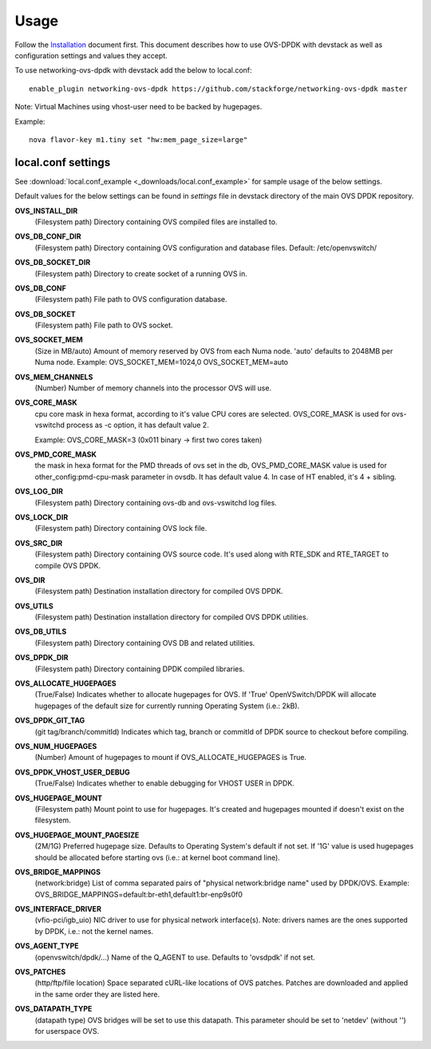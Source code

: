 =====
Usage
=====
Follow the `Installation <installation.html>`_ document first.
This document describes how to use OVS-DPDK with devstack as well as configuration settings and values they accept.

To use networking-ovs-dpdk with devstack add the below to local.conf::

    enable_plugin networking-ovs-dpdk https://github.com/stackforge/networking-ovs-dpdk master


Note: Virtual Machines using vhost-user need to be backed by hugepages.


Example::

    nova flavor-key m1.tiny set "hw:mem_page_size=large"


local.conf settings
-------------------
See :download:`local.conf_example <_downloads/local.conf_example>` for sample usage of the below settings.

Default values for the below settings can be found in `settings` file in devstack directory of the main OVS DPDK repository.

**OVS_INSTALL_DIR**
    (Filesystem path) Directory containing OVS compiled files are installed to.

**OVS_DB_CONF_DIR**
    (Filesystem path) Directory containing OVS configuration and database files.
    Default: /etc/openvswitch/

**OVS_DB_SOCKET_DIR**
    (Filesystem path) Directory to create socket of a running OVS in.

**OVS_DB_CONF**
    (Filesystem path) File path to OVS configuration database.

**OVS_DB_SOCKET**
    (Filesystem path) File path to OVS socket.

**OVS_SOCKET_MEM**
    (Size in MB/auto) Amount of memory reserved by OVS from each Numa node. 'auto' defaults to 2048MB per Numa node.
    Example:
    OVS_SOCKET_MEM=1024,0
    OVS_SOCKET_MEM=auto

**OVS_MEM_CHANNELS**
    (Number) Number of memory channels into the processor OVS will use.

**OVS_CORE_MASK**
    cpu core mask in hexa format, according to it's value CPU cores are selected.
    OVS_CORE_MASK is used for ovs-vswitchd process as -c option, it has default value 2.

    Example:
    OVS_CORE_MASK=3 (0x011 binary -> first two cores taken)

**OVS_PMD_CORE_MASK**
    the mask in hexa format for the PMD threads of ovs set in the db,
    OVS_PMD_CORE_MASK value is used for other_config:pmd-cpu-mask parameter in ovsdb.
    It has default value 4. In case of HT enabled, it's 4 + sibling.

**OVS_LOG_DIR**
    (Filesystem path) Directory containing ovs-db and ovs-vswitchd log files.

**OVS_LOCK_DIR**
    (Filesystem path) Directory containing OVS lock file.

**OVS_SRC_DIR**
    (Filesystem path) Directory containing OVS source code. It's used along with RTE_SDK and RTE_TARGET to compile OVS DPDK.

**OVS_DIR**
    (Filesystem path) Destination installation directory for compiled OVS DPDK.

**OVS_UTILS**
    (Filesystem path) Destination installation directory for compiled OVS DPDK utilities.

**OVS_DB_UTILS**
    (Filesystem path) Directory containing OVS DB and related utilities.

**OVS_DPDK_DIR**
    (Filesystem path) Directory containing DPDK compiled libraries.

**OVS_ALLOCATE_HUGEPAGES**
    (True/False) Indicates whether to allocate hugepages for OVS. If 'True' OpenVSwitch/DPDK will allocate hugepages of the default size for currently running Operating System (i.e.: 2kB).

**OVS_DPDK_GIT_TAG**
    (git tag/branch/commitId) Indicates which tag, branch or commitId of DPDK source to checkout before compiling.

**OVS_NUM_HUGEPAGES**
    (Number) Amount of hugepages to mount if OVS_ALLOCATE_HUGEPAGES is True.

**OVS_DPDK_VHOST_USER_DEBUG**
    (True/False) Indicates whether to enable debugging for VHOST USER in DPDK.

**OVS_HUGEPAGE_MOUNT**
    (Filesystem path) Mount point to use for hugepages. It's created and hugepages mounted if doesn't exist on the filesystem.

**OVS_HUGEPAGE_MOUNT_PAGESIZE**
    (2M/1G) Preferred hugepage size. Defaults to Operating System's default if not set. If '1G' value is used hugepages should be allocated before starting ovs (i.e.: at kernel boot command line).

**OVS_BRIDGE_MAPPINGS**
    (network:bridge) List of comma separated pairs of "physical network:bridge name" used by DPDK/OVS.
    Example:
    OVS_BRIDGE_MAPPINGS=default:br-eth1,default1:br-enp9s0f0

**OVS_INTERFACE_DRIVER**
    (vfio-pci/igb_uio) NIC driver to use for physical network interface(s). Note: drivers names are the ones supported by DPDK, i.e.: not the kernel names.

**OVS_AGENT_TYPE**
    (openvswitch/dpdk/...) Name of the Q_AGENT to use. Defaults to 'ovsdpdk' if not set.

**OVS_PATCHES**
    (http/ftp/file location) Space separated cURL-like locations of OVS patches. Patches are downloaded and applied in the same order they are listed here.

**OVS_DATAPATH_TYPE**
    (datapath type) OVS bridges will be set to use this datapath. This parameter should be set to 'netdev' (without '') for userspace OVS.
